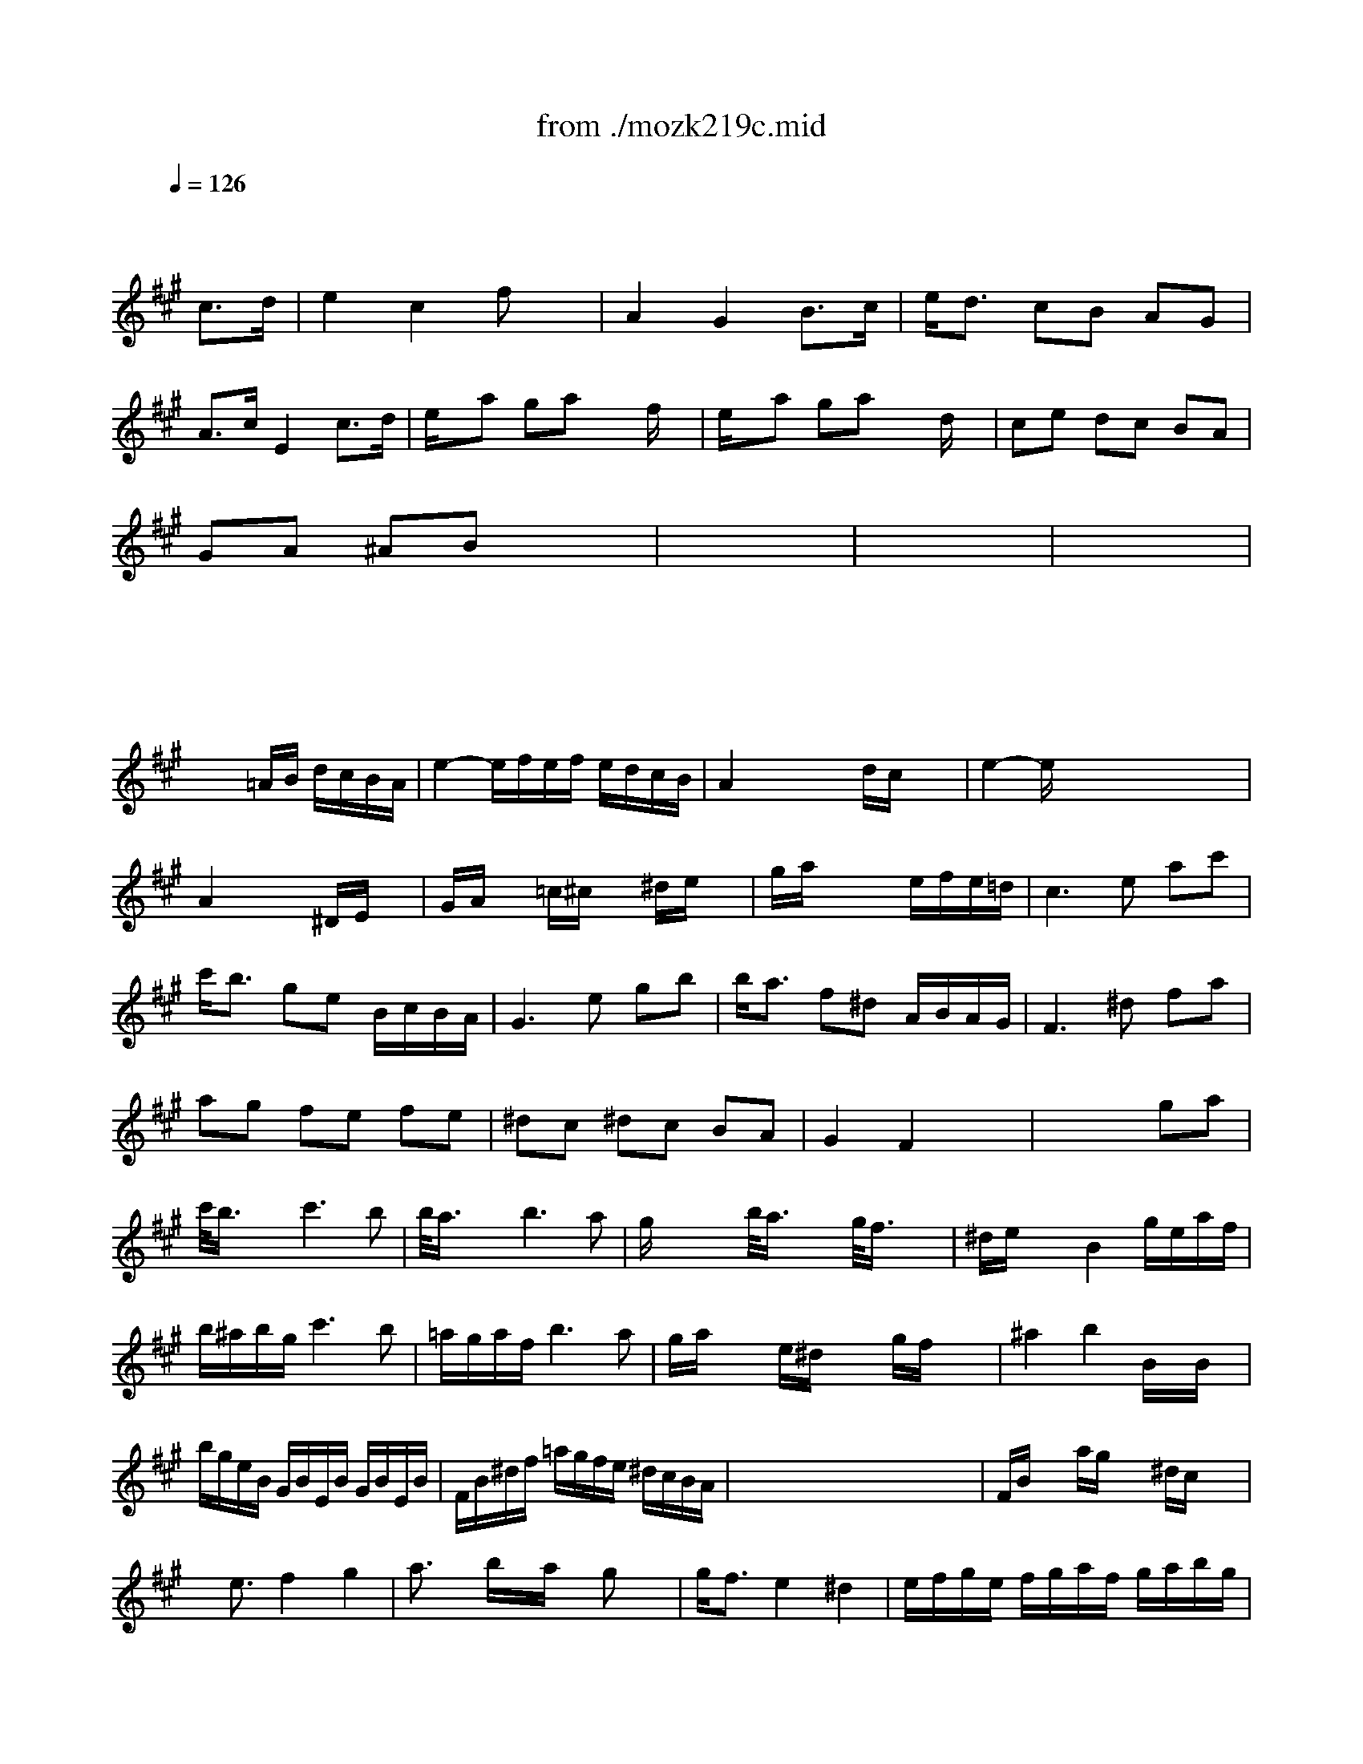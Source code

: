 X: 1
T: from ./mozk219c.mid
M: 3/4
L: 1/8
Q:1/4=126
K:C % 0 sharps
V:1
% Mozart Violin Concerto 
%%MIDI program 40
K:A % 3 sharps
x4 
%%MIDI program 40
c3/2d/2| \
e2 c2 fx| \
A2 G2 B3/2c/2| \
e/2d3/2 cB AG|
A3/2c/2 E2 c3/2d/2| \
e/2x/2a ga xf/2x/2| \
e/2x/2a ga xd/2x/2| \
ce dc BA|
GA ^AB x2| \
x6| \
x6| \
x6|
x6| \
x6| \
x6| \
x6|
x3=A/2B/2 d/2c/2B/2A/2| \
e2- e/2f/2e/2f/2 e/2d/2c/2B/2| \
A2 xx/2x/2 d/2c/2x/2x/2| \
e2- e/2x/2x/2x/2 x/2x/2x/2x/2|
A2 x2 ^D/2E/2x| \
G/2A/2x =c/2^c/2x ^d/2e/2x| \
g/2a/2x3 e/2f/2e/2=d/2| \
c3e ac'|
c'/2b3/2 ge B/2c/2B/2A/2| \
G3e gb| \
b/2a3/2 f^d A/2B/2A/2G/2| \
F3^d fa|
ag fe fe| \
^dc ^dc BA| \
G2 F2 x2| \
x4 ga|
c'/2<b/2x/2x/2 c'3b| \
b/2<a/2x/2x/2 b3a| \
g/2x/2x/2x/2 b/2<a/2x/2x/2 g/2<f/2x/2x/2| \
^d/2e/2x/2x/2 B2 g/2e/2a/2f/2|
b/2^a/2b/2g/2 c'3b| \
=a/2g/2a/2f/2 b3a| \
g/2a/2x/2x/2 e/2^d/2x/2x/2 g/2f/2x/2x/2| \
^a2 b2 B/2x/2B/2x/2|
b/2g/2e/2B/2 G/2B/2E/2B/2 G/2B/2E/2B/2| \
F/2B/2^d/2f/2 =a/2g/2f/2e/2 ^d/2c/2B/2A/2| \
x/2x/2x/2x/2 x/2x/2x/2x/2 x/2x/2x/2x/2| \
F/2B/2x/2x/2 a/2g/2x/2x/2 ^d/2c/2x/2x/2|
x/2e3/2 f2 g2| \
a3/2x/2 b/2x/2a/2x/2 gx| \
g/2f3/2 e2 ^d2| \
e/2f/2g/2e/2 f/2g/2a/2f/2 g/2a/2b/2g/2|
a/2b/2c'/2b/2 c'/2b/2c'/2a/2 gx| \
a/2b/2>c'/2b/2 c'/2b/2c'/2a/2 gx| \
g/2f/2a/2f/2 e2 x/2x/2x/2x/2| \
e3g b3/2g/2|
c'2 x2 a3/2f/2| \
a2 x2 f3/2^d/2| \
e3g b/2g/2b/2g/2| \
c'4 a/2f/2a/2f/2|
a4 f/2^d/2f/2^d/2| \
f/2e3/2 e2 e2| \
e6-| \
[e/2e/2][=d/2B/2] (3G/2E/2B,/2  (3g/2e/2d/2 (3B/2G/2E/2  (3b/2g/2e/2 (3d/2B/2G/2|
d'4 [E3/2G,3/2][F/2A,/2]| \
[A2C2] [G2B,2] [B3/2G3/2][c/2A/2]| \
[e2c2] [d2B2] x/2c/2d/2b/2| \
[a4-d4-=F4-] [a3/2d3/2=F3/2]x/2|
g^f ed c3/2d/2| \
e2 c2 fx| \
A2 G2 B3/2c/2| \
e/2d3/2 cB AG|
A3/2c/2 E2 c3/2d/2| \
e/2x/2a ga xf/2x/2| \
e/2x/2a ga xd/2x/2| \
ce dc BA|
GA ^AB x2| \
x6| \
x6| \
x6|
x6| \
x6| \
x6| \
x6|
x3=A/2B/2 d/2c/2B/2A/2| \
e2- e/2f/2e/2f/2 e/2d/2c/2B/2| \
A2 x4| \
x6|
F4 C2| \
A4 GF| \
=F/2^F/2G/2F/2 =F/2^F/2G/2F/2 =F/2^F/2G/2=F/2| \
^F2 xc'/2x/2 c'/2x/2c'/2x/2|
c'3/2d'/2 c'/2x/2c'/2x/2 c'/2x/2c'/2x/2| \
c'2 f2 xa| \
g2 b2 x=f| \
^f2 xx/2x/2 B/2A/2x/2x/2|
c2- c/2x/2x/2x/2 x/2x/2x/2x/2| \
F2 x4| \
x6| \
D4 A,2|
F4 ED| \
C/2D/2E/2D/2 C/2D/2E/2D/2 C/2D/2E/2C/2| \
D2 xa/2x/2 a/2x/2a/2x/2| \
a3/2b/2 a/2x/2a/2x/2 a/2x/2a/2x/2|
a2 d2 xf| \
e2 =g2 xc| \
d2 xf/2x/2 f/2x/2f/2x/2| \
f3/2=g/2 f/2x/2f/2x/2 f/2x/2f/2x/2|
f2 B2 xd| \
c2 e2 x^A| \
B/2d/2f/2b/2 d'4| \
B/2d/2=g/2b/2 d'4|
xe'/2d'/2 xd'/2c'/2 xc'/2b/2| \
xb/2=a/2 xa/2^g/2 xg/2f/2| \
=f/2c/2=f/2g/2 c'/2g/2=f/2c/2 c'/2g/2=f/2c/2| \
^f/2c/2f/2a/2 c'/2a/2f/2c/2 c'/2a/2f/2c/2|
=f/2c/2=f/2g/2 c'/2g/2=f/2c/2 c'/2g/2=f/2c/2| \
^f/2c/2f/2a/2 c'/2a/2f/2c/2 c'/2a/2f/2c/2| \
C2 C2 C2| \
C4 x2|
C4 G,2| \
=F4 ^DC| \
^F2- [F2-=D2] [F2C2]| \
A2- [A2G,2] [G=C-][F=C]|
[=F3/2^C3/2]G/2 c/2x/2c/2x/2 [c/2B/2]x/2[c/2B/2]x/2| \
[c3/2A3/2-][d/2A/2] [cA][c/2^F/2]x/2 [c/2A/2]x/2f/2x/2| \
[=f3/2G3/2]d/2 c[=f/2G/2]x/2 [g/2c/2]x/2[bc]| \
[a3/2c3/2]g/2 ^f[a/2f/2]x/2 [c'/2a/2]x/2[f'/2f/2]x/2|
[d'2b2] F2 B2| \
d4 cB| \
e2- [e2-c2] [e2B2]| \
[=g2-B2] [=g2^A2] [fF-][eF]|
d/2B/2d/2f/2 b/2f/2d/2B/2 b/2f/2d/2B/2| \
e/2B/2e/2=g/2 b/2=g/2e/2B/2 b/2=g/2e/2B/2| \
x/2x/2x/2x/2 x/2x/2x/2x/2 x/2x/2x/2x/2| \
e'/2e/2=g/2b/2 e'/2b/2=g/2e/2 =g'/2e'/2b/2=g/2|
b'2 x2 ^A/2B/2x| \
=c/2^c/2x ^g/2=a/2x ^A/2B/2x| \
=g/2^g/2x G/2=A/2x =f/2^f/2x| \
=G/2^G/2x d/2e/2x [e2E2]|
[e2F2] d=c BA| \
G/2E/2G/2B/2 e/2f/2=g/2^g/2 b/2^c'/2^d'/2e'/2| \
[e'2=f2] [=d'=f][=c'A] [bd][a^d]| \
B/2=g/2^g/2b/2 ^f/2e/2f/2a/2 e/2^d/2e/2g/2|
=d/2^c/2d/2f/2 c/2=c/2^c/2e/2 B/2^A/2B/2d/2| \
=A/2G/2A/2B/2 G/2=G/2^G/2B/2 x/2E/2F/2d/2| \
E2 EG, B,/2E/2G/2A/2| \
x/2x/2x/2x/2 x/2x/2x/2x/2 x/2x/2x/2x/2|
x/2x/2x/2x/2 x/2x/2A/2=c<^cd/2| \
e2 c2 e/2fx/2| \
A2 G2 B3/2c/2| \
e/2d3/2 cB AG|
A3/2c/2 E2 c3/2d/2| \
ea ga xx/2x/2| \
e/2x/2a ga xx/2x/2| \
ce dc BA|
GA ^AB x2| \
x6| \
x6| \
x6|
x6| \
x6| \
x6| \
x6|
x3=A/2B/2 d/2c/2B/2A/2| \
e2- e/2f/2e/2f/2 e/2d/2c/2B/2| \
A2 xx/2x/2 x/2x/2x/2x/2| \
e2- e/2x/2x/2x/2 x/2x/2x/2x/2|
A2 x2 ^D/2E/2x| \
G/2A/2x =c/2^c/2x ^d/2e/2x| \
g/2a/2x4x| \
x6|
x4 
M: 2/4
L: 1/8
K:C % 0 sharps
